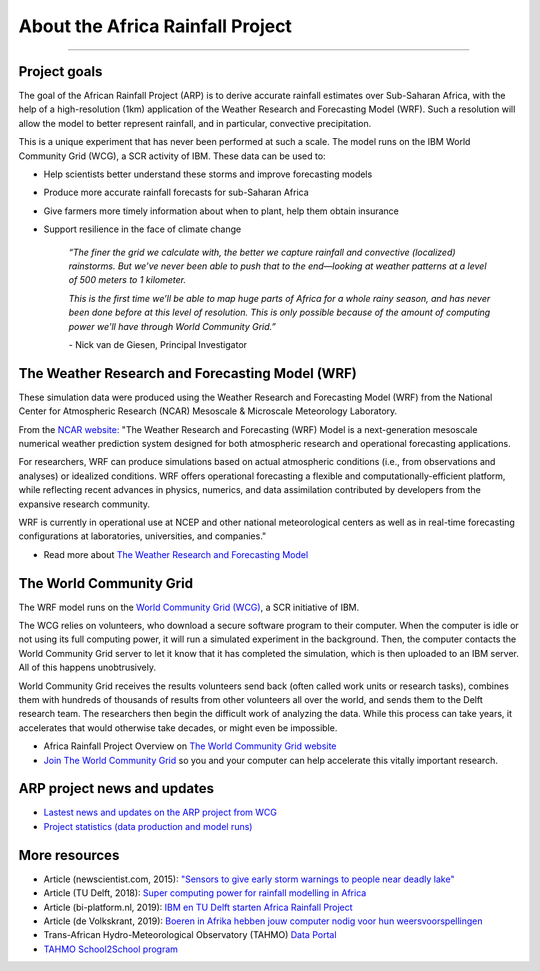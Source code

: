 About the Africa Rainfall Project
=================================

.. raw:: html

   <div style="padding:56.25% 0 0 0;position:relative;"><iframe src="https://player.vimeo.com/video/504903455?color=007e83&portrait=0" style="position:absolute;top:0;left:0;width:100%;height:100%;" frameborder="0" allow="autoplay; fullscreen" allowfullscreen></iframe></div><script src="https://player.vimeo.com/api/player.js"></script>

-----------------

Project goals
-------------
The goal of the African Rainfall Project (ARP) is to derive accurate rainfall estimates over Sub-Saharan Africa, with the help of a high-resolution (1km) application of the Weather Research and Forecasting Model (WRF).  Such a resolution will allow the model to better represent rainfall, and in particular, convective precipitation.

This is a unique experiment that has never been performed at such a scale. The model runs on the IBM World Community Grid (WCG), a SCR activity of IBM. These data can be used to:

+ Help scientists better understand these storms and improve forecasting models
+ Produce more accurate rainfall forecasts for sub-Saharan Africa
+ Give farmers more timely information about when to plant, help them obtain insurance
+ Support resilience in the face of climate change
  

   *“The finer the grid we calculate with, the better we capture rainfall and convective (localized) rainstorms. But we’ve never been able to push that to the end—looking at weather patterns at a level of 500 meters to 1 kilometer.*

   *This is the first time we’ll be able to map huge parts of Africa for a whole rainy season, and has never been done before at this level of resolution. This is only possible because of the amount of computing power we'll have through World Community Grid.”*
   
   \- Nick van de Giesen, Principal Investigator

The Weather Research and Forecasting Model (WRF)
------------------------------------------------

These simulation data were produced using the Weather Research and Forecasting Model (WRF) from the National Center for Atmospheric Research (NCAR) Mesoscale & Microscale Meteorology Laboratory.

From the `NCAR website: <https://www.mmm.ucar.edu/weather-research-and-forecasting-model>`_ "The Weather Research and Forecasting (WRF) Model is a next-generation mesoscale numerical weather prediction system designed for both atmospheric research and operational forecasting applications. 

For researchers, WRF can produce simulations based on actual atmospheric conditions (i.e., from observations and analyses) or idealized conditions. WRF offers operational forecasting a flexible and computationally-efficient platform, while reflecting recent advances in physics, numerics, and data assimilation contributed by developers from the expansive research community. 

WRF is currently in operational use at NCEP and other national meteorological centers as well as in real-time forecasting configurations at laboratories, universities, and companies."

+ Read more about `The Weather Research and Forecasting Model <https://www.mmm.ucar.edu/weather-research-and-forecasting-model>`_


The World Community Grid
------------------------
The WRF model runs on the `World Community Grid (WCG) <https://www.worldcommunitygrid.org/research/arp1/overview.do>`_, a SCR initiative of IBM.

The WCG relies on volunteers, who download a secure software program to their computer. When the computer is idle or not using its full computing power, it will run a simulated experiment in the background. Then, the computer contacts the World Community Grid server to let it know that it has completed the simulation, which is then uploaded to an IBM server. All of this happens unobtrusively.

World Community Grid receives the results volunteers send back (often called work units or research tasks), combines them with hundreds of thousands of results from other volunteers all over the world, and sends them to the Delft research team. The researchers then begin the difficult work of analyzing the data. While this process can take years, it accelerates that would otherwise take decades, or might even be impossible.

+ Africa Rainfall Project Overview on `The World Community Grid website <https://www.worldcommunitygrid.org/research/arp1/overview.do>`_
+ `Join The World Community Grid <https://www.worldcommunitygrid.org/join.action?projectToAdd=arp1>`_ so you and your computer can help accelerate this vitally important research. 


ARP project news and updates
----------------------------
+ `Lastest news and updates on the ARP project from WCG <https://www.worldcommunitygrid.org/research/arp1/news.do>`_
+ `Project statistics (data production and model runs) <https://www.worldcommunitygrid.org/stat/viewProject.do?projectShortName=arp1>`_


More resources
--------------
+ Article (newscientist.com, 2015): `"Sensors to give early storm warnings to people near deadly lake" <https://www.newscientist.com/article/mg22830525-200-sensors-to-give-early-storm-warnings-to-people-near-deadly-lake/>`_
+ Article (TU Delft, 2018): `Super computing power for rainfall modelling in Africa <https://www.tudelft.nl/en/2018/citg/super-computing-power-for-rainfall-modelling-in-africa>`_
+ Article (bi-platform.nl, 2019): `IBM en TU Delft starten Africa Rainfall Project <https://biplatform.nl/2287829/ibm-en-tu-delft-starten-africa-rainfall-project.html>`_
+ Article (de Volkskrant, 2019): `Boeren in Afrika hebben jouw computer nodig voor hun weersvoorspellingen <https://www.volkskrant.nl/nieuws-achtergrond/boeren-in-afrika-hebben-jouw-computer-nodig-voor-hun-weersvoorspellingen~ba3f9754/?referer=https%3A%2F%2Fwww.tudelft.nl%2Fcitg%2Factueel%2Fin-de-media%2F&referrer=https%3A%2F%2Fresearch.tudelft.nl%2F>`_
+ Trans-African Hydro-Meteorological Observatory (TAHMO) `Data Portal <https://portal.tahmo.org/login>`_
+ `TAHMO School2School program <https://tahmo.org/school-2-school-initiative/>`_ 
